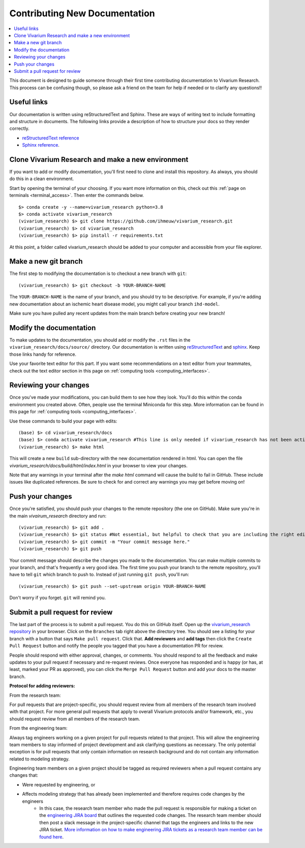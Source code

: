 .. _contributing:

==============================
Contributing New Documentation
==============================

.. contents::
   :local:

This document is designed to guide someone through their first time contributing 
documentation to Vivarium Research. This process can be confusing though, so please 
ask a friend on the team for help if needed or to clarify any questions!! 

Useful links
------------

Our documentation is written using reStructuredText and Sphinx. These are ways of writing 
text to include formatting and structure in documents. The following
links provide a description of how to structure your docs so they render
correctly.

- `reStructuredText reference <http://docutils.sourceforge.net/docs/user/rst/quickref.html>`_
- `Sphinx reference <http://www.sphinx-doc.org/en/master/contents.html>`_.

Clone Vivarium Research and make a new environment
--------------------------------------------------

If you want to add or modify documentation, you'll first need to clone and
install this repository.  As always, you should do this in a clean environment.

Start by opening the terminal of your choosing. If you want more information on 
this, check out this :ref:`page on terminals <terminal_access>`. Then enter 
the commands below. 

::

   $> conda create -y --name=vivarium_research python=3.8
   $> conda activate vivarium_research
   (vivarium_research) $> git clone https://github.com/ihmeuw/vivarium_research.git
   (vivarium_research) $> cd vivarium_research
   (vivarium_research) $> pip install -r requirements.txt

At this point, a folder called vivarium_research should be added to your computer and 
accessible from your file explorer. 

Make a new git branch
---------------------

The first step to modifying the documentation is to checkout a new branch
with ``git``::

   (vivarium_research) $> git checkout -b YOUR-BRANCH-NAME

The ``YOUR-BRANCH-NAME`` is the name of your branch, and you should try to
be descriptive.  For example, if you're adding new documentation about an
ischemic heart disease model, you might call your branch ``ihd-model``.

Make sure you have pulled any recent updates from the main branch before 
creating your new branch! 

Modify the documentation
------------------------

To make updates to the documentation, you should add or modify the
``.rst`` files in the ``vivarium_research/docs/source/`` directory.  Our documentation is written
using `reStructuredText <http://docutils.sourceforge.net/docs/user/rst/quickref.html>`_
and `sphinx <http://www.sphinx-doc.org/en/master/contents.html>`_.  Keep those
links handy for reference.

Use your favorite text editor for this part. If you want some recommendations on a text 
editor from your teammates, check out the text editor section in this page on 
:ref:`computing tools <computing_interfaces>`.

Reviewing your changes
----------------------

Once you've made your modifications, you can build them to see how they look. 
You'll do this within the conda environment you created above. Often, people 
use the terminal Miniconda for this step. More information can be found 
in this page for :ref:`computing tools <computing_interfaces>`.

Use these commands to build your page with edits: 

::

   (base) $> cd vivarium_research/docs
   (base) $> conda activate vivarium_research #This line is only needed if vivarium_research has not been activated yet
   (vivarium_research) $> make html

This will create a new ``build`` sub-directory with the new documentation
rendered in html.  You can open the file `vivarium_research/docs/build/html/index.html` in your
browser to view your changes. 

Note that any warnings in your terminal after the `make html` command will cause the build to 
fail in GitHub. These include issues like duplicated references. Be sure to check for and correct 
any warnings you may get before moving on! 

Push your changes
-----------------

Once you're satisfied, you should push your changes to the remote repository
(the one on GitHub).  Make sure you're in the main `vivairum_research`
directory and run::

   (vivarium_research) $> git add .
   (vivarium_research) $> git status #Not essential, but helpful to check that you are including the right edits. You can also use git diff here
   (vivarium_research) $> git commit -m "Your commit message here."
   (vivarium_research) $> git push

Your commit message should describe the changes you made to the documentation.
You can make multiple commits to your branch, and that's frequently a very good
idea.  The first time you push your branch to the remote repository, you'll
have to tell ``git`` which branch to push to.  Instead of just running
``git push``, you'll run::

   (vivarium_research) $> git push --set-upstream origin YOUR-BRANCH-NAME

Don't worry if you forget.  ``git`` will remind you.

Submit a pull request for review
--------------------------------

The last part of the process is to submit a pull request.  You do this on
GitHub itself.  Open up the
`vivarium_research repository <https://github.com/ihmeuw/vivarium_research>`_
in your browser.  Click on the ``Branches`` tab right above the directory tree.
You should see a listing for your branch with a button that says
``Make pull request``.  Click that.  **Add reviewers** and **add tags** then click the
``Create Pull Request`` button and notify the people you tagged that you
have a documentation PR for review.

People should respond with either approval, changes, or comments.  You should
respond to all the feedback and make updates to your pull request if necessary
and re-request reviews. Once everyone has responded and is happy (or has, at
least, marked your PR as approved), you can click the ``Merge Pull Request``
button and add your docs to the master branch.

**Protocol for adding reviewers:**

From the research team:

For pull requests that are project-specific, you should request review from all 
members of the research team involved with that project. For more general pull 
requests that apply to overall Vivarium protocols and/or framework, etc., you 
should request review from all members of the research team.

From the engineering team:

Always tag engineers working on a given project for pull requests related to that 
project. This will allow the engineering team members to stay informed of project 
development and ask clarifying questions as necessary. The only potential exception 
is for pull requests that only contain information on research background and do 
not contain any information related to modeling strategy.

Engineering team members on a given project should be tagged as required reviewers 
when a pull request contains any changes that:

- Were requested by engineering, or
- Affects modeling strategy that has already been implemented and therefore requires code changes by the engineers
   - In this case, the research team member who made the pull request is responsible for making a ticket on the `engineering JIRA board <https://jira.ihme.washington.edu/secure/RapidBoard.jspa?rapidView=305&view=planning.nodetail&selectedIssue=MIC-3449&epics=visible&issueLimit=100&selectedEpic=MIC-3420>`_ that outlines the requested code changes. The research team member should then post a slack message in the project-specific channel that tags the engineers and links to the new JIRA ticket. `More information on how to make engineering JIRA tickets as a research team member can be found here <https://hub.ihme.washington.edu/pages/viewpage.action?spaceKey=SSE&title=RT+Ticket+Creation>`_.